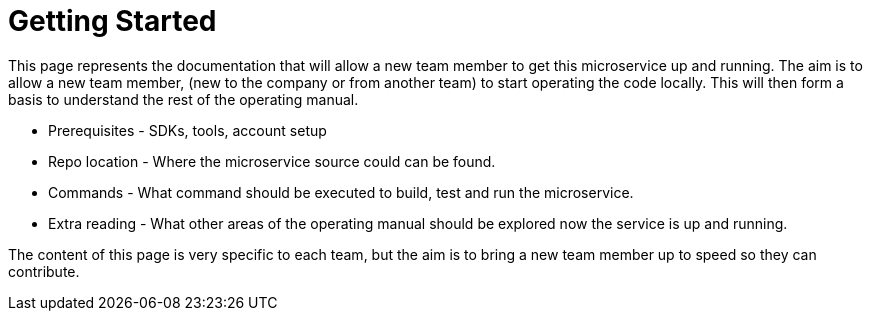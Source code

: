 = Getting Started

This page represents the documentation that will allow a new team member to get this microservice up and running.  The aim
is to allow a new team member, (new to the company or from another team) to start operating the code locally.  This will then form
a basis to understand the rest of the operating manual.

* Prerequisites - SDKs, tools, account setup
* Repo location - Where the microservice source could can be found.
* Commands - What command should be executed to build, test and run the microservice.
* Extra reading - What other areas of the operating manual should be explored now the service is up and running.

The content of this page is very specific to each team, but the aim is to bring a new team member up to speed so they can
contribute.
